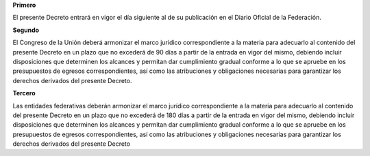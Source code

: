 **Primero**

El presente Decreto entrará en vigor el día siguiente al de su
publicación en el Diario Oficial de la Federación.

**Segundo**

El Congreso de la Unión deberá armonizar el marco jurídico
correspondiente a la materia para adecuarlo al contenido del presente
Decreto en un plazo que no excederá de 90 días a partir de la entrada en
vigor del mismo, debiendo incluir disposiciones que determinen los
alcances y permitan dar cumplimiento gradual conforme a lo que se
apruebe en los presupuestos de egresos correspondientes, así como las
atribuciones y obligaciones necesarias para garantizar los derechos
derivados del presente Decreto.

**Tercero**

Las entidades federativas deberán armonizar el marco jurídico
correspondiente a la materia para adecuarlo al contenido del presente
Decreto en un plazo que no excederá de 180 días a partir de la entrada
en vigor del mismo, debiendo incluir disposiciones que determinen los
alcances y permitan dar cumplimiento gradual conforme a lo que se
apruebe en los presupuestos de egresos correspondientes, así como las
atribuciones y obligaciones necesarias para garantizar los derechos
derivados del presente Decreto
